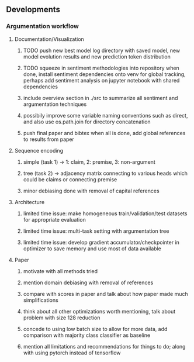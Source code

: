 ** Developments
 
*** Argumentation workflow

**** Documentation/Visualization
***** TODO push new best model log directory with saved model, new model evolution results and new prediction token distribution
***** TODO squeeze in sentiment methodologies into repository when done, install sentiment dependencies onto venv for global tracking, perhaps add sentiment analysis on jupyter notebook with shared dependencies
***** include overview section in ./src to summarize all sentiment and argumentation techniques
***** possibily improve some variable naming conventions such as direct, and also use os.path.join for directory concatenation
***** push final paper and bibtex when all is done, add global references to results from paper
 
**** Sequence encoding
***** simple (task 1) -> 1: claim, 2: premise, 3: non-argument
***** tree (task 2) -> adjacency matrix connecting to various heads which could be claims or connecting premise
***** minor debiasing done with removal of capital references

**** Architecture
***** limited time issue: make homogeneous train/validation/test datasets for appropriate evaluation
***** limited time issue: multi-task setting with argumentation tree
***** limited time issue: develop gradient accumulator/checkpointer in optimizer to save memory and use most of data available

**** Paper
***** motivate with all methods tried
***** mention domain debiasing with removal of references
***** compare with scores in paper and talk about how paper made much simplifications
***** think about all other optimizations worth mentioning, talk about problem with size 128 reduction
***** concede to using low batch size to allow for more data, add comparison with majority class classifier as baseline
***** mention all limitations and recommendations for things to do; along with using pytorch instead of tensorflow
